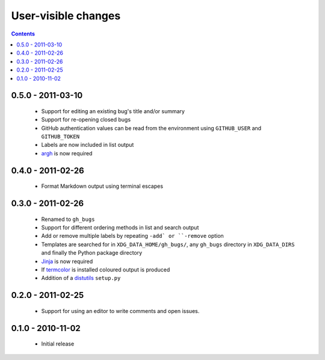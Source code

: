 User-visible changes
====================

.. contents::

0.5.0 - 2011-03-10
------------------

    * Support for editing an existing bug's title and/or summary
    * Support for re-opening closed bugs
    * GitHub authentication values can be read from the environment using
      ``GITHUB_USER`` and ``GITHUB_TOKEN``
    * Labels are now included in list output
    * argh_ is now required

.. _argh: http://pypi.python.org/pypi/argh/

0.4.0 - 2011-02-26
------------------

    * Format Markdown output using terminal escapes

0.3.0 - 2011-02-26
------------------

    * Renamed to ``gh_bugs``
    * Support for different ordering methods in list and search output
    * Add or remove multiple labels by repeating ``-add` or ``-remove`` option
    * Templates are searched for in ``XDG_DATA_HOME/gh_bugs/``, any ``gh_bugs``
      directory in ``XDG_DATA_DIRS`` and finally the Python package directory
    * Jinja_ is now required
    * If termcolor_ is installed coloured output is produced
    * Addition of a distutils_ ``setup.py``

.. _Jinja: http://jinja.pocoo.org/
.. _termcolor: http://pypi.python.org/pypi/termcolor/
.. _distutils: http://docs.python.org/install/index.html

0.2.0 - 2011-02-25
------------------

    * Support for using an editor to write comments and open issues.

0.1.0 - 2010-11-02
------------------

    * Initial release
